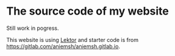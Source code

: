 * The source code of my website

Still work in pogress.

This website is using [[https://www.getlektor.com/][Lektor]] and starter code is from https://gitlab.com/aniemsh/aniemsh.gitlab.io.

